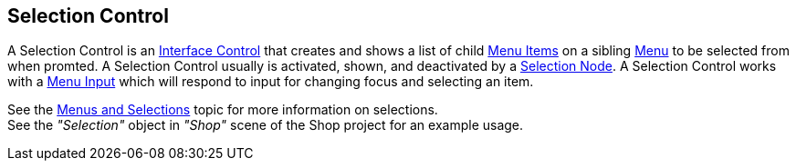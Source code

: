 [#manual/selection-control]

## Selection Control

A Selection Control is an <<manual/interface-control.html,Interface Control>> that creates and shows a list of child <<manual/menu-item.html,Menu Items>> on a sibling <<manual/menu.html,Menu>> to be selected from when promted. A Selection Control usually is activated, shown, and deactivated by a <<manual/selection-node.html,Selection Node>>. A Selection Control works with a <<manual/menu-input.html,Menu Input>> which will respond to input for changing focus and selecting an item.

See the <<topics/interface-4,Menus and Selections>> topic for more information on selections. +
See the _"Selection"_ object in _"Shop"_ scene of the Shop project for an example usage.

ifdef::backend-multipage_html5[]
<<reference/selection-control.html,Reference>>
endif::[]